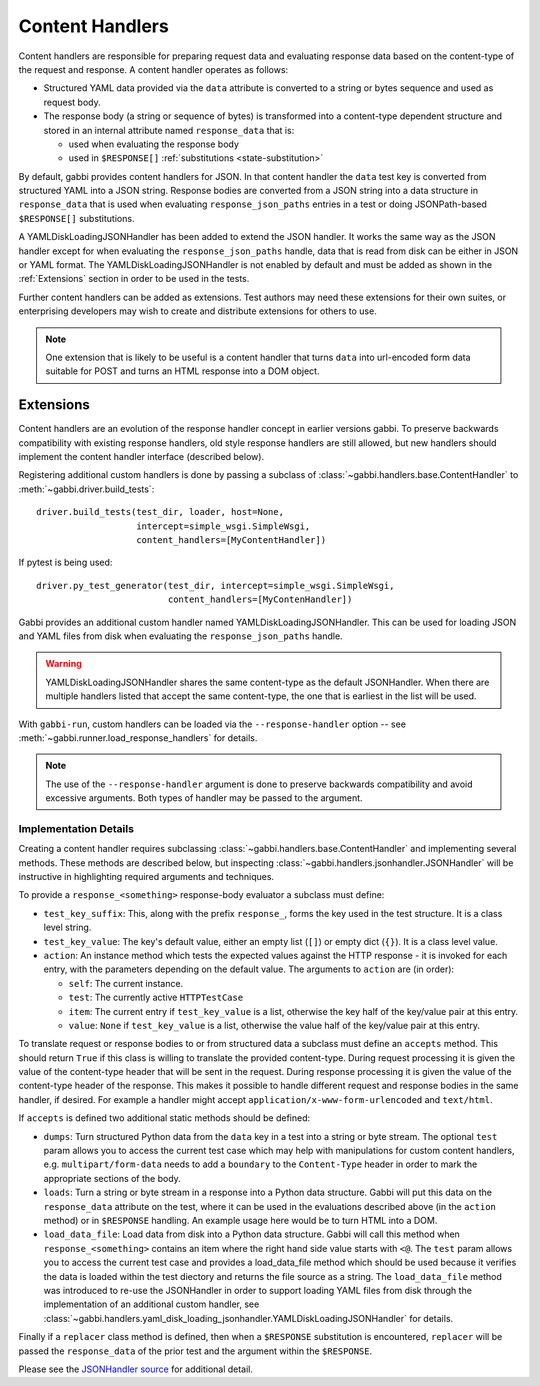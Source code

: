 
Content Handlers
================

Content handlers are responsible for preparing request data and
evaluating response data based on the content-type of the request
and response. A content handler operates as follows:

* Structured YAML data provided via the ``data`` attribute is
  converted to a string or bytes sequence and used as request body.
* The response body (a string or sequence of bytes) is transformed
  into a content-type dependent structure and stored in an internal
  attribute named ``response_data`` that is:

  * used when evaluating the response body
  * used in ``$RESPONSE[]`` :ref:`substitutions <state-substitution>`

By default, gabbi provides content handlers for JSON. In that
content handler the ``data`` test key is converted from structured
YAML into a JSON string. Response bodies are converted from a JSON
string into a data structure in ``response_data`` that is used when
evaluating ``response_json_paths`` entries in a test or doing
JSONPath-based ``$RESPONSE[]`` substitutions.

A YAMLDiskLoadingJSONHandler has been added to extend the JSON handler.
It works the same way as the JSON handler except for when evaluating the
``response_json_paths`` handle, data that is read from disk can be either in
JSON or YAML format. The YAMLDiskLoadingJSONHandler is not enabled by default
and must be added as shown in the :ref:`Extensions` section in order to be
used in the tests.

Further content handlers can be added as extensions. Test authors
may need these extensions for their own suites, or enterprising
developers may wish to create and distribute extensions for others
to use.

.. note:: One extension that is likely to be useful is a content handler
          that turns ``data`` into url-encoded form data suitable
          for POST and turns an HTML response into a DOM object.

.. _Extensions:

Extensions
----------

Content handlers are an evolution of the response handler concept in
earlier versions gabbi. To preserve backwards compatibility with
existing response handlers, old style response handlers are still
allowed, but new handlers should implement the content handler
interface (described below).

.. highlight:: python

Registering additional custom handlers is done by passing a subclass
of :class:`~gabbi.handlers.base.ContentHandler` to
:meth:`~gabbi.driver.build_tests`::

    driver.build_tests(test_dir, loader, host=None,
                       intercept=simple_wsgi.SimpleWsgi,
                       content_handlers=[MyContentHandler])

If pytest is being used::

    driver.py_test_generator(test_dir, intercept=simple_wsgi.SimpleWsgi,
                             content_handlers=[MyContenHandler])

Gabbi provides an additional custom handler named YAMLDiskLoadingJSONHandler.
This can be used for loading JSON and YAML files from disk when evaluating the
``response_json_paths`` handle.

.. warning:: YAMLDiskLoadingJSONHandler shares the same content-type as
             the default JSONHandler. When there are multiple handlers
             listed that accept the same content-type, the one that is
             earliest in the list will be used.

With ``gabbi-run``, custom handlers can be loaded via the
``--response-handler`` option -- see
:meth:`~gabbi.runner.load_response_handlers` for details.

.. note:: The use of the ``--response-handler`` argument is done to
          preserve backwards compatibility and avoid excessive arguments.
          Both types of handler may be passed to the argument.

Implementation Details
~~~~~~~~~~~~~~~~~~~~~~

Creating a content handler requires subclassing
:class:`~gabbi.handlers.base.ContentHandler` and implementing several methods.
These methods are described below, but inspecting
:class:`~gabbi.handlers.jsonhandler.JSONHandler` will be instructive in
highlighting required arguments and techniques.

To provide a ``response_<something>`` response-body evaluator a subclass
must define:

* ``test_key_suffix``: This, along with the prefix ``response_``, forms
  the key used in the test structure. It is a class level string.
* ``test_key_value``: The key's default value, either an empty list (``[]``)
  or empty dict (``{}``). It is a class level value.
* ``action``: An instance method which tests the expected values
  against the HTTP response - it is invoked for each entry, with the parameters
  depending on the default value. The arguments to ``action`` are (in order):

  * ``self``: The current instance.
  * ``test``: The currently active ``HTTPTestCase``
  * ``item``: The current entry if ``test_key_value`` is a
    list, otherwise the key half of the key/value pair at this entry.
  * ``value``: ``None`` if ``test_key_value`` is a list, otherwise the
    value half of the key/value pair at this entry.

To translate request or response bodies to or from structured data a
subclass must define an ``accepts`` method. This should return
``True`` if this class is willing to translate the provided
content-type. During request processing it is given the value of the
content-type header that will be sent in the request. During
response processing it is given the value of the content-type header of
the response. This makes it possible to handle different request and
response bodies in the same handler, if desired. For example a
handler might accept ``application/x-www-form-urlencoded`` and
``text/html``.

If ``accepts`` is defined two additional static methods should be defined:

* ``dumps``: Turn structured Python data from the ``data`` key in a test into a
  string or byte stream. The optional ``test`` param allows you to access the
  current test case which may help with manipulations for custom content
  handlers, e.g. ``multipart/form-data`` needs to add a ``boundary`` to the
  ``Content-Type`` header in order to mark the appropriate sections of the
  body.
* ``loads``: Turn a string or byte stream in a response into a Python data
  structure. Gabbi will put this data on the ``response_data``
  attribute on the test, where it can be used in the evaluations
  described above (in the  ``action`` method) or in ``$RESPONSE`` handling.
  An example usage here would be to turn HTML into a DOM.
* ``load_data_file``: Load data from disk into a Python data structure. Gabbi
  will call this method when ``response_<something>`` contains an item where
  the right hand side value starts with ``<@``. The ``test`` param allows you
  to access the current test case and provides a load_data_file method
  which should be used because it verifies the data is loaded within the test
  diectory and returns the file source as a string. The ``load_data_file``
  method was introduced to re-use the JSONHandler in order to support loading
  YAML files from disk through the implementation of an additional custom
  handler, see
  :class:`~gabbi.handlers.yaml_disk_loading_jsonhandler.YAMLDiskLoadingJSONHandler`
  for details.


Finally if a ``replacer`` class method is defined, then when a
``$RESPONSE`` substitution is encountered, ``replacer`` will be
passed the ``response_data`` of the prior test and the argument within the
``$RESPONSE``.

Please see the `JSONHandler source`_ for additional detail.

.. _JSONHandler source: https://github.com/cdent/gabbi/blob/master/gabbi/handlers/jsonhandler.py
.. _YAMLDiskLoadingJSONHandler tests: https://github.com/cdent/gabbi/blob/master/gabbi/tests/test_yaml_disk_loading_jsonhandler.py
